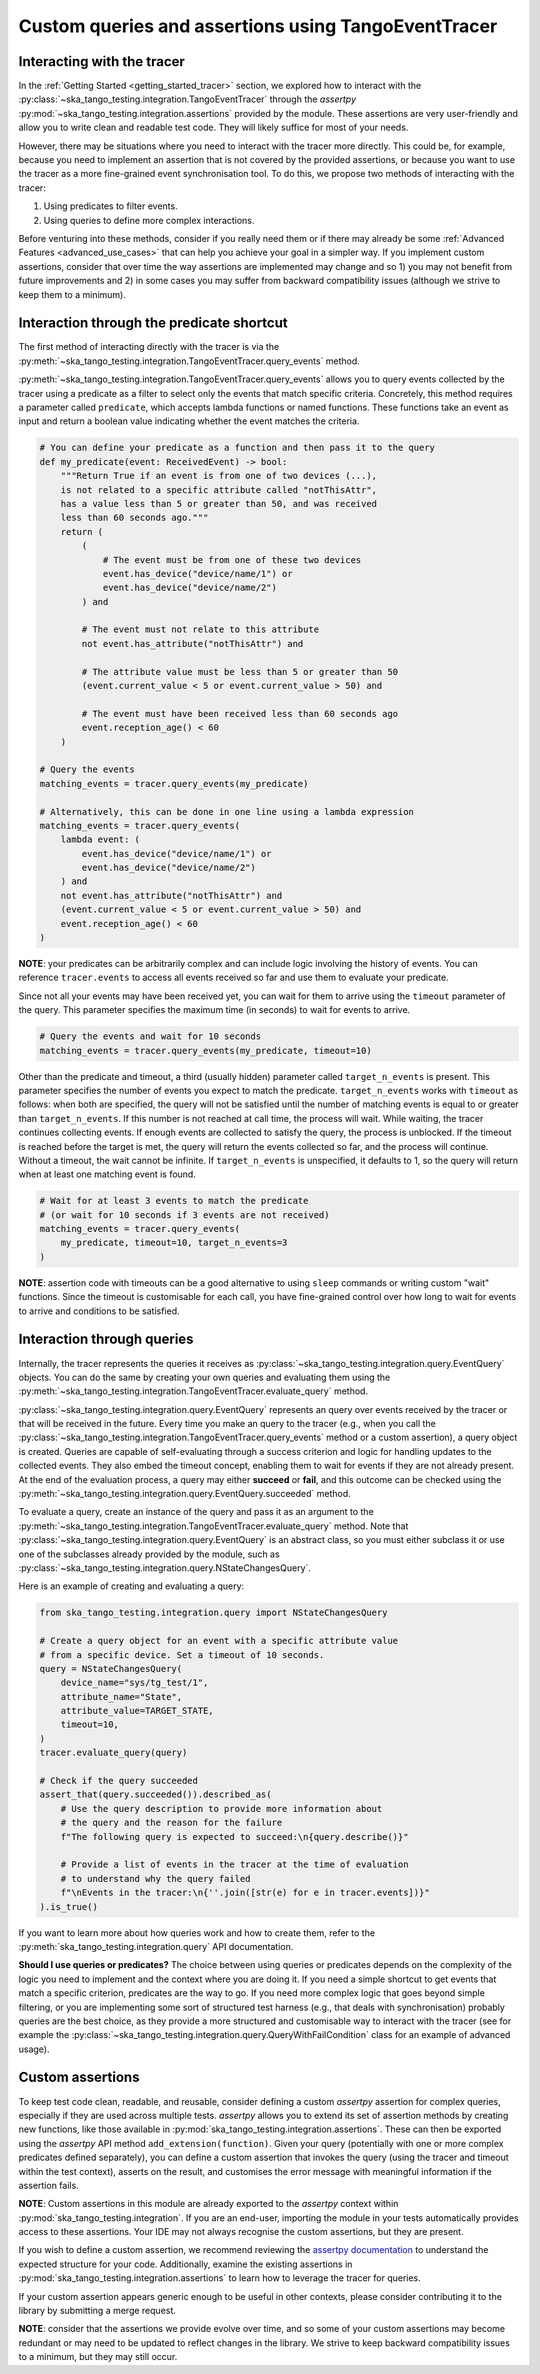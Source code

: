 .. _custom_queries_and_assertions:

Custom queries and assertions using TangoEventTracer
----------------------------------------------------

Interacting with the tracer
~~~~~~~~~~~~~~~~~~~~~~~~~~~~

In the :ref:`Getting Started <getting_started_tracer>` section, we explored
how to interact with the :py:class:`~ska_tango_testing.integration.TangoEventTracer`
through the *assertpy* :py:mod:`~ska_tango_testing.integration.assertions`
provided by the module. These assertions are very
user-friendly and allow you to write clean and readable test code. They will
likely suffice for most of your needs.

However, there may be situations where you need to interact with the tracer
more directly. This could be, for example, because you need to implement an
assertion that is not covered by the provided assertions, or because you
want to use the tracer as a more fine-grained event synchronisation tool.
To do this, we propose two methods of interacting with the tracer:

1. Using predicates to filter events.
2. Using queries to define more complex interactions.

Before venturing into these methods, consider if you really need them or if
there may already be some :ref:`Advanced Features <advanced_use_cases>`
that can help you achieve your goal in a simpler way. If you implement
custom assertions, consider that over time the way assertions are implemented
may change and so 1) you may not benefit from future improvements and 2) in
some cases you may suffer from backward compatibility issues (although we
strive to keep them to a minimum).


Interaction through the predicate shortcut
~~~~~~~~~~~~~~~~~~~~~~~~~~~~~~~~~~~~~~~~~~

The first method of interacting directly with the tracer is via the 
:py:meth:`~ska_tango_testing.integration.TangoEventTracer.query_events`
method.

:py:meth:`~ska_tango_testing.integration.TangoEventTracer.query_events`
allows you to query events collected by the tracer using a predicate as
a filter to select only the events that match specific criteria.
Concretely, this method requires a parameter called ``predicate``,
which accepts lambda functions or named functions. These
functions take an event as input and return a boolean value indicating
whether the event matches the criteria.

.. code-block:: python

    # You can define your predicate as a function and then pass it to the query
    def my_predicate(event: ReceivedEvent) -> bool:
        """Return True if an event is from one of two devices (...),
        is not related to a specific attribute called "notThisAttr",
        has a value less than 5 or greater than 50, and was received
        less than 60 seconds ago."""
        return (
            (
                # The event must be from one of these two devices
                event.has_device("device/name/1") or 
                event.has_device("device/name/2")
            ) and

            # The event must not relate to this attribute
            not event.has_attribute("notThisAttr") and

            # The attribute value must be less than 5 or greater than 50
            (event.current_value < 5 or event.current_value > 50) and

            # The event must have been received less than 60 seconds ago
            event.reception_age() < 60
        )
    
    # Query the events
    matching_events = tracer.query_events(my_predicate)

    # Alternatively, this can be done in one line using a lambda expression
    matching_events = tracer.query_events(
        lambda event: (
            event.has_device("device/name/1") or 
            event.has_device("device/name/2")
        ) and
        not event.has_attribute("notThisAttr") and
        (event.current_value < 5 or event.current_value > 50) and
        event.reception_age() < 60
    )

**NOTE**: your predicates can be arbitrarily complex and can include logic
involving the history of events. You can reference ``tracer.events`` to
access all events received so far and use them to evaluate your predicate.

Since not all your events may have been received yet, you can wait for them
to arrive using the ``timeout`` parameter of the query. This parameter
specifies the maximum time (in seconds) to wait for events to arrive.

.. code-block:: python

    # Query the events and wait for 10 seconds
    matching_events = tracer.query_events(my_predicate, timeout=10)

Other than the predicate and timeout, a third (usually hidden) parameter
called ``target_n_events`` is present. This parameter specifies the number
of events you expect to match the predicate. ``target_n_events`` works with
``timeout`` as follows: when both are specified, the query will not be
satisfied until the number of matching events is equal to or greater than
``target_n_events``. If this number is not reached at call time, the process
will wait. While waiting, the tracer continues collecting events. If enough
events are collected to satisfy the query, the process is unblocked. If the
timeout is reached before the target is met, the query will return the events
collected so far, and the process will continue. Without a timeout, the
wait cannot be infinite. If ``target_n_events`` is unspecified, it defaults
to 1, so the query will return when at least one matching event is found.

.. code-block:: python

    # Wait for at least 3 events to match the predicate
    # (or wait for 10 seconds if 3 events are not received)
    matching_events = tracer.query_events(
        my_predicate, timeout=10, target_n_events=3
    )

**NOTE**: assertion code with timeouts can be a good alternative to using
``sleep`` commands or writing custom "wait" functions. Since the timeout is
customisable for each call, you have fine-grained control over how long to
wait for events to arrive and conditions to be satisfied.


Interaction through queries
~~~~~~~~~~~~~~~~~~~~~~~~~~~

Internally, the tracer represents the queries it receives as
:py:class:`~ska_tango_testing.integration.query.EventQuery` objects. You
can do the same by creating your own queries and evaluating them using the
:py:meth:`~ska_tango_testing.integration.TangoEventTracer.evaluate_query`
method.

:py:class:`~ska_tango_testing.integration.query.EventQuery` represents an
query over events received by the tracer or that will be received
in the future. Every time you make an query to the tracer (e.g.,
when you call the
:py:class:`~ska_tango_testing.integration.TangoEventTracer.query_events`
method or a custom assertion), a query
object is created. Queries are capable of self-evaluating through a success
criterion and logic for handling updates to the collected events. They also
embed the timeout concept, enabling them to wait for events if they are not
already present. At the end of the evaluation process, a query may either
**succeed** or **fail**, and this outcome can be checked using the
:py:meth:`~ska_tango_testing.integration.query.EventQuery.succeeded` method.

To evaluate a query, create an instance of the query and pass it as an
argument to the
:py:meth:`~ska_tango_testing.integration.TangoEventTracer.evaluate_query`
method. Note that
:py:class:`~ska_tango_testing.integration.query.EventQuery`
is an abstract class, so you must either
subclass it or use one of the subclasses already provided by the module,
such as :py:class:`~ska_tango_testing.integration.query.NStateChangesQuery`.

Here is an example of creating and evaluating a query:

.. code-block:: python

    from ska_tango_testing.integration.query import NStateChangesQuery
    
    # Create a query object for an event with a specific attribute value
    # from a specific device. Set a timeout of 10 seconds.
    query = NStateChangesQuery(
        device_name="sys/tg_test/1",
        attribute_name="State",
        attribute_value=TARGET_STATE,
        timeout=10,
    )
    tracer.evaluate_query(query)

    # Check if the query succeeded
    assert_that(query.succeeded()).described_as(
        # Use the query description to provide more information about
        # the query and the reason for the failure
        f"The following query is expected to succeed:\n{query.describe()}"

        # Provide a list of events in the tracer at the time of evaluation
        # to understand why the query failed
        f"\nEvents in the tracer:\n{''.join([str(e) for e in tracer.events])}"
    ).is_true()

If you want to learn more about how queries work and how to create them,
refer to the :py:meth:`ska_tango_testing.integration.query` API
documentation.

**Should I use queries or predicates?** The choice between using queries or
predicates depends on the complexity of the logic you need to implement and
the context where you are doing it. If you need a simple shortcut to get
events that match a specific criterion, predicates are the way to go. If you
need more complex logic that goes beyond simple filtering, or you are
implementing some sort of structured test harness (e.g., that deals with
synchronisation) probably queries are the best choice, as they provide a
more structured and customisable way to interact with the tracer
(see for example the
:py:class:`~ska_tango_testing.integration.query.QueryWithFailCondition`
class for an example of advanced usage).

Custom assertions
~~~~~~~~~~~~~~~~~

To keep test code clean, readable, and reusable, consider defining a custom
`assertpy` assertion for complex queries, especially if they are used across
multiple tests. `assertpy` allows you to extend its set of assertion methods
by creating new functions, like those available in
:py:mod:`ska_tango_testing.integration.assertions`. These can then be
exported using the `assertpy` API method ``add_extension(function)``. Given
your query (potentially with one or more complex predicates defined
separately), you can define a custom assertion that invokes the query (using
the tracer and timeout within the test context), asserts on the result, and
customises the error message with meaningful information if the assertion
fails.

**NOTE**: Custom assertions in this module are already exported to the
`assertpy` context within :py:mod:`ska_tango_testing.integration`. If you
are an end-user, importing the module in your tests automatically provides
access to these assertions. Your IDE may not always recognise the custom
assertions, but they are present.

If you wish to define a custom assertion, we recommend reviewing the
`assertpy documentation <https://assertpy.github.io/docs.html>`_ to
understand the expected structure for your code. Additionally, examine the
existing assertions in :py:mod:`ska_tango_testing.integration.assertions`
to learn how to leverage the tracer for queries.

If your custom assertion appears generic enough to be useful in other
contexts, please consider contributing it to the library by submitting a
merge request.

**NOTE**: consider that the assertions we provide evolve over time, and
so some of your custom assertions may become redundant or may need to be
updated to reflect changes in the library. We strive to keep backward
compatibility issues to a minimum, but they may still occur.










